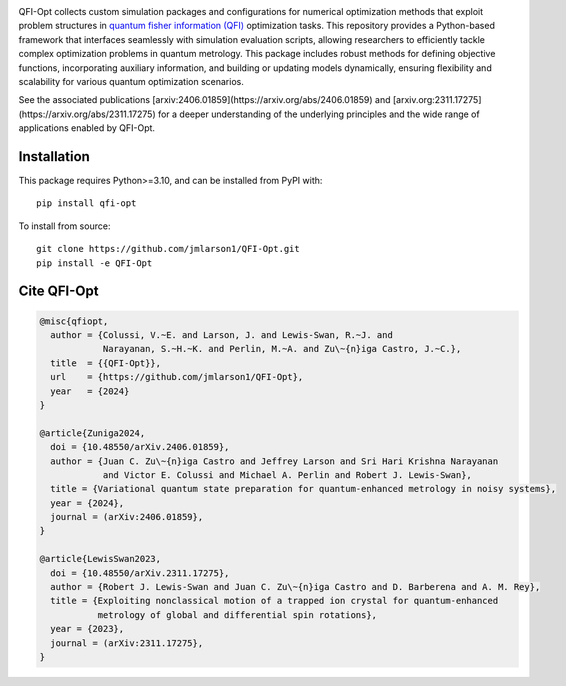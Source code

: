 |qfiopt_logo|

QFI-Opt collects custom simulation packages and configurations for numerical
optimization methods that exploit problem structures in 
`quantum fisher information (QFI) <https://en.wikipedia.org/wiki/Quantum_Fisher_information>`_
optimization tasks. This repository provides a Python-based
framework that interfaces seamlessly with simulation evaluation scripts,
allowing researchers to efficiently tackle complex optimization problems in
quantum metrology. This package includes robust methods for defining objective
functions, incorporating auxiliary information, and building or updating models
dynamically, ensuring flexibility and scalability for various quantum
optimization scenarios.

See the associated publications [arxiv:2406.01859](https://arxiv.org/abs/2406.01859) and [arxiv.org:2311.17275](https://arxiv.org/abs/2311.17275) for a
deeper understanding of the underlying principles and the wide range of
applications enabled by QFI-Opt.

Installation
============

This package requires Python>=3.10, and can be installed from PyPI with::

  pip install qfi-opt

To install from source::

  git clone https://github.com/jmlarson1/QFI-Opt.git
  pip install -e QFI-Opt


Cite QFI-Opt
============

.. code-block:: bibtex

  @misc{qfiopt,
    author = {Colussi, V.~E. and Larson, J. and Lewis-Swan, R.~J. and 
              Narayanan, S.~H.~K. and Perlin, M.~A. and Zu\~{n}iga Castro, J.~C.},
    title  = {{QFI-Opt}},
    url    = {https://github.com/jmlarson1/QFI-Opt},
    year   = {2024}
  }

  @article{Zuniga2024,
    doi = {10.48550/arXiv.2406.01859},
    author = {Juan C. Zu\~{n}iga Castro and Jeffrey Larson and Sri Hari Krishna Narayanan 
              and Victor E. Colussi and Michael A. Perlin and Robert J. Lewis-Swan},
    title = {Variational quantum state preparation for quantum-enhanced metrology in noisy systems},
    year = {2024},
    journal = (arXiv:2406.01859},    
  }

  @article{LewisSwan2023,
    doi = {10.48550/arXiv.2311.17275},
    author = {Robert J. Lewis-Swan and Juan C. Zu\~{n}iga Castro and D. Barberena and A. M. Rey},
    title = {Exploiting nonclassical motion of a trapped ion crystal for quantum-enhanced 
             metrology of global and differential spin rotations},
    year = {2023},
    journal = (arXiv:2311.17275},    
  }




.. |qfiopt_logo| image:: https://raw.githubusercontent.com/jmlarson1/QFI-Opt/main/images/qfi-opt.png
   :align: middle
   :alt: QFI-Opt
